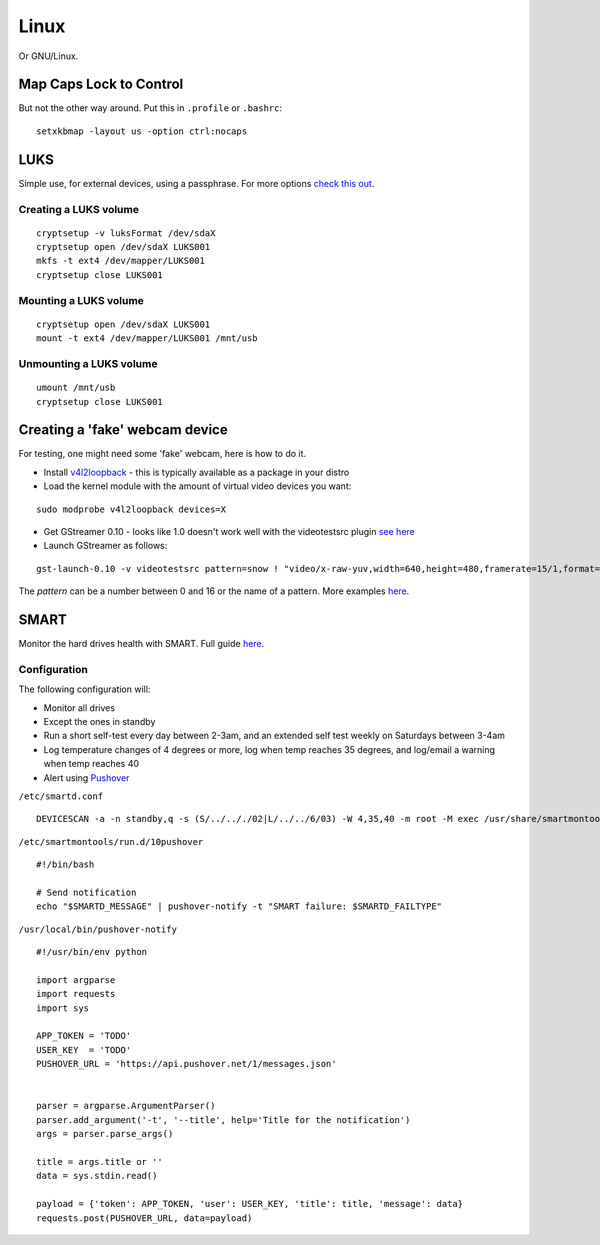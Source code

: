 
.. _linux:

Linux
=====

Or GNU/Linux.


Map Caps Lock to Control
------------------------

But not the other way around. Put this in ``.profile`` or ``.bashrc``:

::

    setxkbmap -layout us -option ctrl:nocaps


LUKS
----

Simple use, for external devices, using a passphrase.
For more options `check this out <https://wiki.archlinux.org/index.php/Dm-crypt/Encrypting_an_entire_system>`_.

Creating a LUKS volume
^^^^^^^^^^^^^^^^^^^^^^

::

     cryptsetup -v luksFormat /dev/sdaX
     cryptsetup open /dev/sdaX LUKS001
     mkfs -t ext4 /dev/mapper/LUKS001
     cryptsetup close LUKS001

Mounting a LUKS volume
^^^^^^^^^^^^^^^^^^^^^^

::

     cryptsetup open /dev/sdaX LUKS001
     mount -t ext4 /dev/mapper/LUKS001 /mnt/usb

Unmounting a LUKS volume
^^^^^^^^^^^^^^^^^^^^^^^^

::

    umount /mnt/usb
    cryptsetup close LUKS001


Creating a 'fake' webcam device
-------------------------------

For testing, one might need some 'fake' webcam, here is how to do it.

* Install `v4l2loopback <https://github.com/umlaeute/v4l2loopback>`_ - this is
  typically available as a package in your distro

* Load the kernel module with the amount of virtual video devices you want:

::

    sudo modprobe v4l2loopback devices=X

* Get GStreamer 0.10 - looks like 1.0 doesn't work well with the videotestsrc plugin
  `see here <https://github.com/umlaeute/v4l2loopback/issues/83>`_

* Launch GStreamer as follows:

::

    gst-launch-0.10 -v videotestsrc pattern=snow ! "video/x-raw-yuv,width=640,height=480,framerate=15/1,format=(fourcc)YUY2" ! v4l2sink device=/dev/videoX

The `pattern` can be a number between 0 and 16 or the name of a pattern.
More examples `here <https://github.com/umlaeute/v4l2loopback/wiki/Gstreamer>`_.


SMART
-----

Monitor the hard drives health with SMART. Full guide `here <https://wiki.archlinux.org/index.php/S.M.A.R.T.>`_.

Configuration
^^^^^^^^^^^^^

The following configuration will:

* Monitor all drives
* Except the ones in standby
* Run a short self-test every day between 2-3am, and an extended self test weekly on Saturdays between 3-4am
* Log temperature changes of 4 degrees or more, log when temp reaches 35 degrees, and log/email a warning when temp reaches 40
* Alert using `Pushover <https://pushover.net>`_


``/etc/smartd.conf``

::

    DEVICESCAN -a -n standby,q -s (S/../.././02|L/../../6/03) -W 4,35,40 -m root -M exec /usr/share/smartmontools/smartd-runner


``/etc/smartmontools/run.d/10pushover``

::

    #!/bin/bash

    # Send notification
    echo "$SMARTD_MESSAGE" | pushover-notify -t "SMART failure: $SMARTD_FAILTYPE"


``/usr/local/bin/pushover-notify``

::

    #!/usr/bin/env python

    import argparse
    import requests
    import sys

    APP_TOKEN = 'TODO'
    USER_KEY  = 'TODO'
    PUSHOVER_URL = 'https://api.pushover.net/1/messages.json'


    parser = argparse.ArgumentParser()
    parser.add_argument('-t', '--title', help='Title for the notification')
    args = parser.parse_args()

    title = args.title or ''
    data = sys.stdin.read()

    payload = {'token': APP_TOKEN, 'user': USER_KEY, 'title': title, 'message': data}
    requests.post(PUSHOVER_URL, data=payload)
